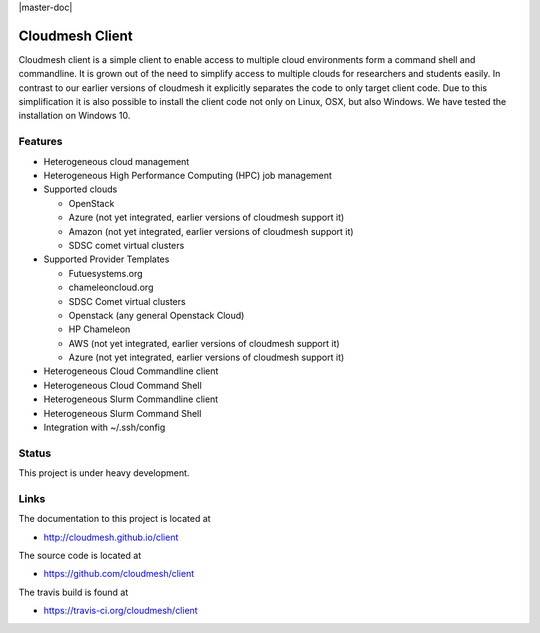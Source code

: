 |master-status| |master-doc|

Cloudmesh Client
==============================================================

Cloudmesh client is a simple client to enable access to multiple cloud
environments form a command shell and commandline. It is grown out of
the need to simplify access to multiple clouds for researchers and students
easily. In contrast to our earlier versions of cloudmesh it explicitly
separates the code to only target client code. Due to this simplification
it is also possible to install the client code not only on Linux, OSX, but
also Windows. We have tested the installation on Windows 10.

Features
--------

* Heterogeneous cloud management

* Heterogeneous High Performance Computing (HPC) job management

* Supported clouds

  * OpenStack
  * Azure (not yet integrated, earlier versions of cloudmesh support it)
  * Amazon (not yet integrated, earlier versions of cloudmesh support it)
  * SDSC comet virtual clusters

* Supported Provider Templates

  * Futuesystems.org
  * chameleoncloud.org
  * SDSC Comet virtual clusters
  * Openstack (any general Openstack Cloud)
  * HP Chameleon
  * AWS  (not yet integrated, earlier versions of cloudmesh support it)
  * Azure (not yet integrated, earlier versions of cloudmesh support it)

* Heterogeneous Cloud Commandline client
* Heterogeneous Cloud Command Shell
* Heterogeneous Slurm Commandline client
* Heterogeneous Slurm Command Shell

* Integration with ~/.ssh/config

Status
-------

This project is under heavy development.

Links
------

The documentation to this project is located at

* http://cloudmesh.github.io/client

The source code is located at

*  https://github.com/cloudmesh/client

The travis build is found at

* https://travis-ci.org/cloudmesh/client



.. |dev-docs| image:: http://readthedocs.org/projects/cloudmesh-client/badge/?version=vm
   :target: http://cloudmesh-workflow.readthedocs.org/en/vm
   :alt: Documentation for unstable branch

.. |master-docs| image:: http://readthedocs.org/projects/cloudmesh-client/badge/?version=master
   :target: http://cloudmesh-workflow.readthedocs.org/en/master/
   :alt: Documentation for master branch

.. |master-status| image:: https://travis-ci.org/cloudmesh/client.svg?branch=master
    :target: https://travis-ci.org/cloudmesh/client

.. |dev-status| image:: https://travis-ci.org/cloudmesh/client.svg?branch=vm
    :target: https://travis-ci.org/cloudmesh/client

